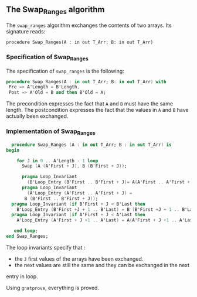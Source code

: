 ** The Swap_Ranges algorithm

   The ~swap_ranges~ algorithm exchanges the contents of two arrays.
   Its signature reads:
   
   ~procedure Swap_Ranges(A : in out T_Arr; B: in out T_Arr)~
   
*** Specification of Swap_Ranges

    The specification of ~swap_ranges~ is the following:

    #+BEGIN_SRC ada
    procedure Swap_Ranges(A : in out T_Arr; B: in out T_Arr) with
     Pre => A'Length = B'Length,
     Post => A'Old = B and then B'Old = A;
    #+END_SRC

    The precondition expresses the fact that ~A~ and ~B~ must have the same length.
    The postcondition expresses the fact that the values in ~A~ and ~B~ have actually
    been exchanged.

*** Implementation of Swap_Ranges

    #+BEGIN_SRC ada
     procedure Swap_Ranges (A : in out T_Arr; B : in out T_Arr) is
   begin

       for J in 0 .. A'Length - 1 loop
         Swap (A (A'First + J), B (B'First + J));

         pragma Loop_Invariant
           (B'Loop_Entry (B'First .. B'First + J)= A(A'First .. A'First + J));
         pragma Loop_Invariant
           (A'Loop_Entry (A'First .. A'First + J) =
	      B (B'First .. B'First + J));
	 pragma Loop_Invariant (if B'First + J < B'Last then
	   B'Loop_Entry (B'First +J + 1 .. B'Last) = B (B'First +J + 1 .. B'Last));
	 pragma Loop_Invariant (if A'First + J < A'Last then
	   A'Loop_Entry (A'First + J +1 .. A'Last) = A(A'First + J +1 .. A'Last));
	 
      end loop;
   end Swap_Ranges;
    #+END_SRC

    The loop invariants specify that :
      - the ~J~ first values of the arrays have been exchanged.
      - the next values are still the same and they can be exchanged in the next
	entry in loop.

     Using ~gnatprove~, everything is proved.
